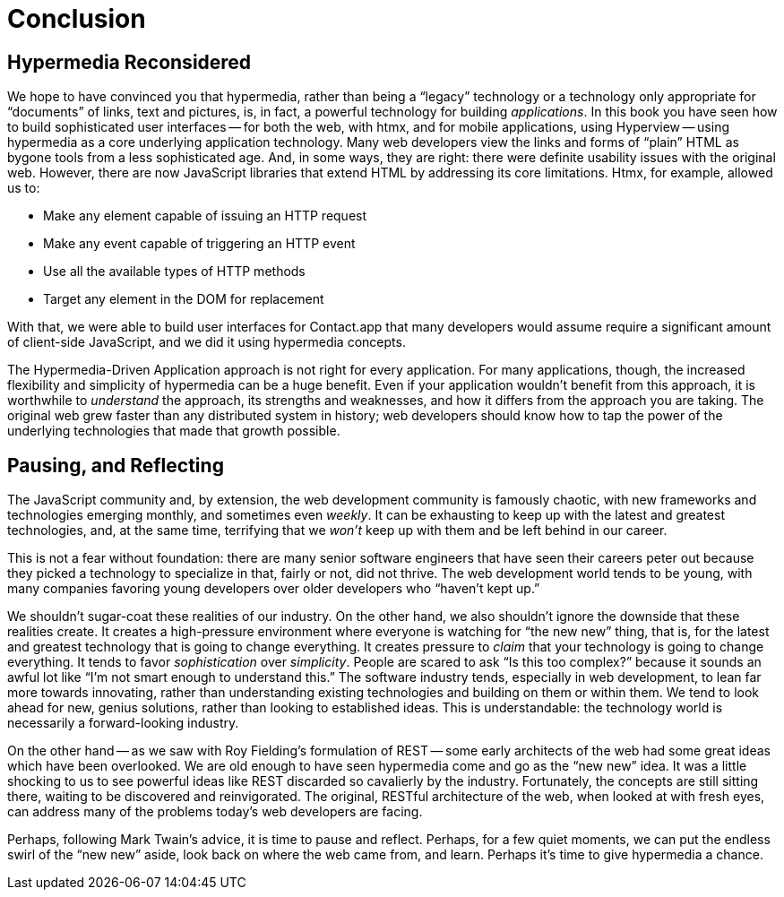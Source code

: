 
= Conclusion
:chapter: 15
:part: Conclusion
:part_url: ./part/conclusion/
:url: ./conclusion/

[partintro]
== Hypermedia Reconsidered

We hope to have convinced you that hypermedia, rather than being a "`legacy`" technology
or a technology only appropriate for "`documents`" of links, text and pictures, is, in fact, a powerful technology for
building _applications_.  In this book you have seen how to build sophisticated user interfaces -- for both the web, with htmx,
and for mobile applications, using Hyperview -- using hypermedia as a core underlying application technology.
// check edits
Many web developers view the links and forms of "`plain`" HTML as bygone tools
from a less sophisticated age.  And, in some ways, they are right: there were definite usability issues with the
original web. However, there are now JavaScript libraries that extend HTML by addressing its core limitations. Htmx, for example, allowed us to:

* Make any element capable of issuing an HTTP request
* Make any event capable of triggering an HTTP event
* Use all the available types of HTTP methods
* Target any element in the DOM for replacement

With that, we were able to build user interfaces for Contact.app that many developers would assume require a significant amount of client-side
JavaScript, and we did it using hypermedia concepts.

The Hypermedia-Driven Application approach is not right for every application. For many applications, though, the increased flexibility and simplicity of hypermedia can be a huge
benefit.  Even if your application wouldn't benefit from this approach, it is worthwhile to _understand_
the approach, its strengths and weaknesses, and how it differs from the approach you are taking.  The original web
grew faster than any distributed system in history; web developers should know how to tap the power of the underlying technologies that
made that growth possible.

== Pausing, and Reflecting

The JavaScript community and, by extension, the web development community is famously chaotic, with new frameworks and
technologies emerging monthly, and sometimes even _weekly_.  It can be exhausting to keep up with the latest and
greatest technologies, and, at the same time, terrifying that we _won't_ keep up with them and
be left behind in our career.

This is not a fear without foundation: there are many senior software engineers that have seen their careers peter out
because they picked a technology to specialize in that, fairly or not, did not thrive.  The web development world tends
to be young, with many companies favoring young developers over older developers who "`haven't kept up.`"

We shouldn't sugar-coat these realities of our industry.  On the other hand, we also shouldn't ignore the downside that
these realities create.  It creates a high-pressure environment where everyone is watching for "`the new new`" thing, that
is, for the latest and greatest technology that is going to change everything.  It creates pressure to _claim_ that your
technology is going to change everything.  It tends to favor _sophistication_ over
_simplicity_.  People are scared to ask "`Is this too complex?`" because it sounds an awful lot like "`I'm not smart enough
to understand this.`"
// check: emphasize established, vs. old or past
The software industry tends, especially in web development, to lean far more towards innovating, rather than
understanding existing technologies and building on them or within them.  We tend to look ahead for new, genius
solutions, rather than looking to established ideas.  This is understandable: the technology world is necessarily
a forward-looking industry.
// check: refer back to Fielding? 

On the other hand -- as we saw with Roy Fielding's formulation of REST -- some early architects of the web had some great ideas which have been overlooked. We are old enough
to have seen hypermedia come and go as the "`new new`" idea. It was a little shocking to us to see powerful ideas like REST discarded so cavalierly
by the industry. Fortunately, the concepts are still sitting there, waiting to be discovered and reinvigorated.  The original, RESTful architecture of the web, when looked at with fresh eyes, can address many of the problems today's web developers are facing.

Perhaps, following Mark Twain's advice, it is time to pause and reflect.  Perhaps, for a few quiet moments, we can
put the endless swirl of the "`new new`" aside, look back on where the web came from, and learn.
// check: suggest this as the stronger concluding line
Perhaps it's time to give hypermedia a chance.
